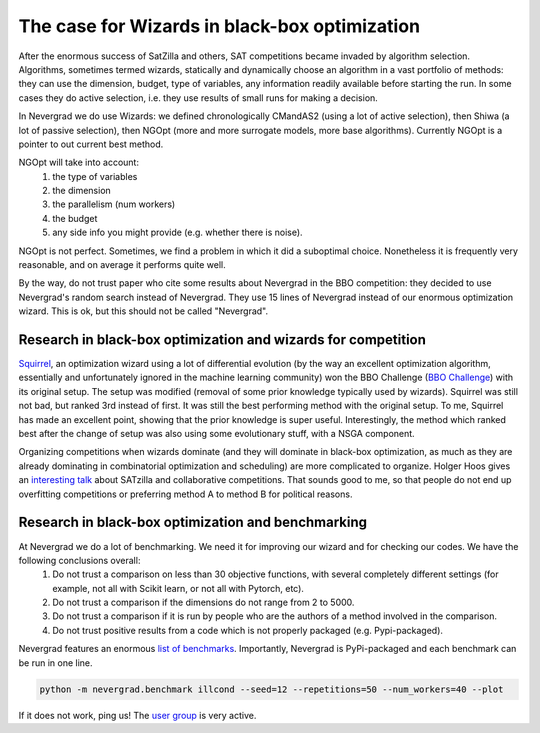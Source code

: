 .. _wizards:

The case for Wizards in black-box optimization
==============================================

After the enormous success of SatZilla and others, SAT competitions became invaded by algorithm selection.
Algorithms, sometimes termed wizards, statically and dynamically choose an algorithm in a vast portfolio of methods:
they can use the dimension, budget, type of variables, any information readily available before starting the run. In some
cases they do active selection, i.e. they use results of small runs for making a decision.

In Nevergrad we do use Wizards: we defined chronologically CMandAS2 (using a lot of active selection), then Shiwa (a lot
of passive selection), then NGOpt (more and more surrogate models, more base algorithms). Currently NGOpt is a pointer
to out current best method.

NGOpt will take into account:
   #. the type of variables
   #. the dimension
   #. the parallelism (num workers)
   #. the budget
   #. any side info you might provide (e.g. whether there is noise).

NGOpt is not perfect. Sometimes, we find a problem in which it did a suboptimal choice. Nonetheless it is frequently
very reasonable, and on average it performs quite well.

By the way, do not trust paper who cite some results about Nevergrad in the BBO competition: they decided to use Nevergrad's random search instead of Nevergrad. They use 15 lines of Nevergrad instead of our enormous optimization wizard. This is ok, but this should not be called "Nevergrad".

Research in black-box optimization and wizards for competition
^^^^^^^^^^^^^^^^^^^^^^^^^^^^^^^^^^^^^^^^^^^^^^^^^^^^^^^^^^^^^^
`Squirrel <https://arxiv.org/abs/2012.08180>`_, an optimization wizard using a lot of differential evolution (by the way an excellent optimization algorithm,
essentially and unfortunately ignored in the machine learning community) won the BBO Challenge (`BBO Challenge <https://bbochallenge.com/altleaderboard>`_) with its original setup. The setup was modified (removal of some prior knowledge typically used by wizards). Squirrel was still not bad, but ranked 3rd instead of first. It was still the best performing method with the original setup. To me, Squirrel has made an excellent point, showing that the prior knowledge is super useful.
Interestingly, the method which ranked best after the change of setup was also using some evolutionary stuff, with a NSGA component.

Organizing competitions when wizards dominate (and they will dominate in black-box optimization, as much as they are already dominating in combinatorial optimization and scheduling) are more complicated to organize.
Holger Hoos gives an `interesting talk <https://simons.berkeley.edu/talks/tbd-307>`_ about SATzilla and collaborative competitions. That sounds good to me, so that
people do not end up overfitting competitions or preferring method A to method B for political reasons.

Research in black-box optimization and benchmarking
^^^^^^^^^^^^^^^^^^^^^^^^^^^^^^^^^^^^^^^^^^^^^^^^^^^

At Nevergrad we do a lot of benchmarking. We need it for improving our wizard and for checking our codes. We have the following conclusions overall:
   #. Do not trust a comparison on less than 30 objective functions, with several completely different settings (for example, not all with Scikit learn, or not all with Pytorch, etc).
   #. Do not trust a comparison if the dimensions do not range from 2 to 5000. 
   #. Do not trust a comparison if it is run by people who are the authors of a method involved in the comparison.
   #. Do not trust positive results from a code which is not properly packaged (e.g. Pypi-packaged).

Nevergrad features an enormous `list of benchmarks <https://github.com/facebookresearch/nevergrad/blob/master/nevergrad/benchmark/experiments.py>`_. Importantly, Nevergrad is PyPi-packaged and each benchmark can be run in one line.

.. code-block:: bash

    python -m nevergrad.benchmark illcond --seed=12 --repetitions=50 --num_workers=40 --plot


If it does not work, ping us! The `user group <https://www.facebook.com/groups/nevergradusers>`_ is very active.




